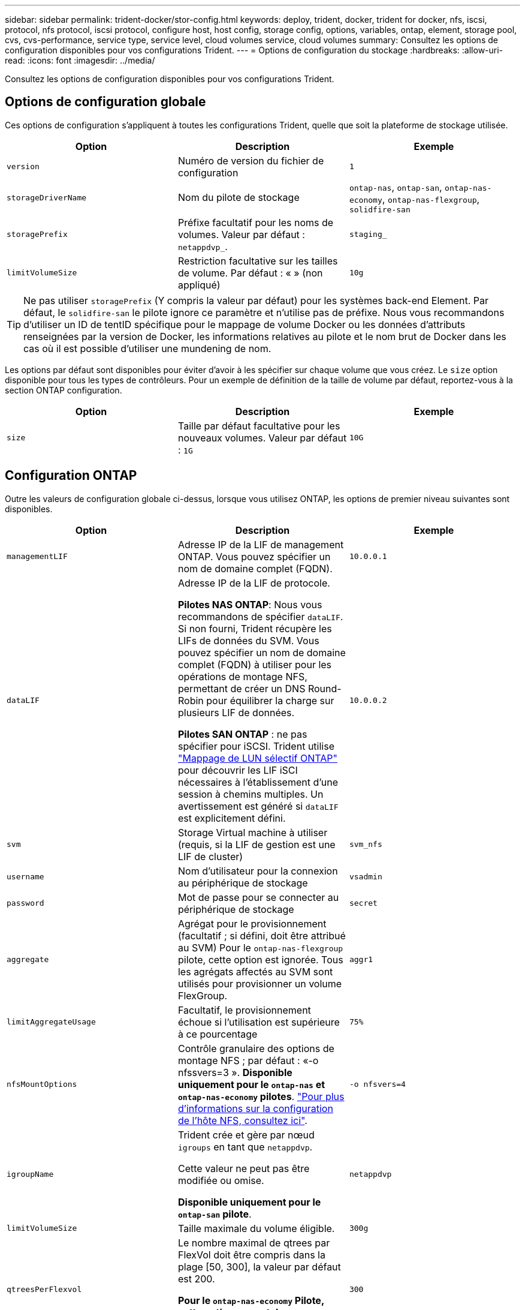 ---
sidebar: sidebar 
permalink: trident-docker/stor-config.html 
keywords: deploy, trident, docker, trident for docker, nfs, iscsi, protocol, nfs protocol, iscsi protocol, configure host, host config, storage config, options, variables, ontap, element, storage pool, cvs, cvs-performance, service type, service level, cloud volumes service, cloud volumes 
summary: Consultez les options de configuration disponibles pour vos configurations Trident. 
---
= Options de configuration du stockage
:hardbreaks:
:allow-uri-read: 
:icons: font
:imagesdir: ../media/


[role="lead"]
Consultez les options de configuration disponibles pour vos configurations Trident.



== Options de configuration globale

Ces options de configuration s'appliquent à toutes les configurations Trident, quelle que soit la plateforme de stockage utilisée.

[cols="3*"]
|===
| Option | Description | Exemple 


| `version`  a| 
Numéro de version du fichier de configuration
 a| 
`1`



| `storageDriverName`  a| 
Nom du pilote de stockage
 a| 
`ontap-nas`, `ontap-san`, `ontap-nas-economy`,
`ontap-nas-flexgroup`, `solidfire-san`



| `storagePrefix`  a| 
Préfixe facultatif pour les noms de volumes. Valeur par défaut : `netappdvp_`.
 a| 
`staging_`



| `limitVolumeSize`  a| 
Restriction facultative sur les tailles de volume. Par défaut : « » (non appliqué)
 a| 
`10g`

|===

TIP: Ne pas utiliser `storagePrefix` (Y compris la valeur par défaut) pour les systèmes back-end Element. Par défaut, le `solidfire-san` le pilote ignore ce paramètre et n'utilise pas de préfixe. Nous vous recommandons d'utiliser un ID de tentID spécifique pour le mappage de volume Docker ou les données d'attributs renseignées par la version de Docker, les informations relatives au pilote et le nom brut de Docker dans les cas où il est possible d'utiliser une mundening de nom.

Les options par défaut sont disponibles pour éviter d'avoir à les spécifier sur chaque volume que vous créez. Le `size` option disponible pour tous les types de contrôleurs. Pour un exemple de définition de la taille de volume par défaut, reportez-vous à la section ONTAP configuration.

[cols="3*"]
|===
| Option | Description | Exemple 


| `size`  a| 
Taille par défaut facultative pour les nouveaux volumes. Valeur par défaut : `1G`
 a| 
`10G`

|===


== Configuration ONTAP

Outre les valeurs de configuration globale ci-dessus, lorsque vous utilisez ONTAP, les options de premier niveau suivantes sont disponibles.

[cols="3*"]
|===
| Option | Description | Exemple 


| `managementLIF`  a| 
Adresse IP de la LIF de management ONTAP. Vous pouvez spécifier un nom de domaine complet (FQDN).
 a| 
`10.0.0.1`



| `dataLIF`  a| 
Adresse IP de la LIF de protocole.

*Pilotes NAS ONTAP*: Nous vous recommandons de spécifier `dataLIF`. Si non fourni, Trident récupère les LIFs de données du SVM. Vous pouvez spécifier un nom de domaine complet (FQDN) à utiliser pour les opérations de montage NFS, permettant de créer un DNS Round-Robin pour équilibrer la charge sur plusieurs LIF de données.

*Pilotes SAN ONTAP* : ne pas spécifier pour iSCSI. Trident utilise link:https://docs.netapp.com/us-en/ontap/san-admin/selective-lun-map-concept.html["Mappage de LUN sélectif ONTAP"^] pour découvrir les LIF iSCI nécessaires à l'établissement d'une session à chemins multiples. Un avertissement est généré si `dataLIF` est explicitement défini.
 a| 
`10.0.0.2`



| `svm`  a| 
Storage Virtual machine à utiliser (requis, si la LIF de gestion est une LIF de cluster)
 a| 
`svm_nfs`



| `username`  a| 
Nom d'utilisateur pour la connexion au périphérique de stockage
 a| 
`vsadmin`



| `password`  a| 
Mot de passe pour se connecter au périphérique de stockage
 a| 
`secret`



| `aggregate`  a| 
Agrégat pour le provisionnement (facultatif ; si défini, doit être attribué au SVM) Pour le `ontap-nas-flexgroup` pilote, cette option est ignorée. Tous les agrégats affectés au SVM sont utilisés pour provisionner un volume FlexGroup.
 a| 
`aggr1`



| `limitAggregateUsage`  a| 
Facultatif, le provisionnement échoue si l'utilisation est supérieure à ce pourcentage
 a| 
`75%`



| `nfsMountOptions`  a| 
Contrôle granulaire des options de montage NFS ; par défaut : «-o nfssvers=3 ». *Disponible uniquement pour le `ontap-nas` et `ontap-nas-economy` pilotes*. https://www.netapp.com/pdf.html?item=/media/10720-tr-4067.pdf["Pour plus d'informations sur la configuration de l'hôte NFS, consultez ici"^].
 a| 
`-o nfsvers=4`



| `igroupName`  a| 
Trident crée et gère par nœud `igroups` en tant que `netappdvp`.

Cette valeur ne peut pas être modifiée ou omise.

*Disponible uniquement pour le `ontap-san` pilote*.
 a| 
`netappdvp`



| `limitVolumeSize`  a| 
Taille maximale du volume éligible.
 a| 
`300g`



| `qtreesPerFlexvol`  a| 
Le nombre maximal de qtrees par FlexVol doit être compris dans la plage [50, 300], la valeur par défaut est 200.

*Pour le `ontap-nas-economy` Pilote, cette option permet de personnaliser le nombre maximal de qtrees par FlexVol*.
 a| 
`300`



 a| 
`sanType`
| *Pris en charge pour le `ontap-san` pilote uniquement.* Utilisez pour sélectionner `iscsi` pour iSCSI, `nvme` pour NVMe/TCP ou `fcp` pour SCSI over Fibre Channel (FC). *'fcp' (SCSI over FC) est une fonctionnalité de présentation technique dans la version Trident 24.10.* | `iscsi` si vide 


| `limitVolumePoolSize` | *Pris en charge pour `ontap-san-economy` les `ontap-san-economy` pilotes et uniquement.* Limite la taille des FlexVol pour les modèles économiques ONTAP ONTAP-nas et ONTAP-SAN.  a| 
`300g`

|===
Les options par défaut sont disponibles pour éviter d'avoir à les spécifier sur chaque volume que vous créez :

[cols="1,3,2"]
|===
| Option | Description | Exemple 


| `spaceReserve`  a| 
Mode de réservation d'espace ; `none` (provisionnement fin) ou `volume` (épais)
 a| 
`none`



| `snapshotPolicy`  a| 
Règle Snapshot à utiliser ; la valeur par défaut est `none`
 a| 
`none`



| `snapshotReserve`  a| 
Pourcentage de réserve de snapshot. La valeur par défaut est « » pour accepter la valeur par défaut de ONTAP
 a| 
`10`



| `splitOnClone`  a| 
Séparer un clone de son parent lors de sa création. Par défaut, la valeur est `false`
 a| 
`false`



| `encryption`  a| 
Active NetApp Volume Encryption (NVE) sur le nouveau volume ; valeur par défaut sur `false`. Pour utiliser cette option, NVE doit être sous licence et activé sur le cluster.

Si NAE est activé sur le back-end, tout volume provisionné dans Trident est activé.

Pour plus d'informations, reportez-vous à la section : link:../trident-reco/security-reco.html["Fonctionnement de Trident avec NVE et NAE"].
 a| 
vrai



| `unixPermissions`  a| 
L'option NAS pour les volumes NFS provisionnés est définie par défaut sur `777`
 a| 
`777`



| `snapshotDir`  a| 
Option NAS pour accéder au `.snapshot` répertoire.
 a| 
« True » pour NFSv4 « false » pour NFSv3



| `exportPolicy`  a| 
L'option NAS pour la export policy NFS à utiliser est définie par défaut sur `default`
 a| 
`default`



| `securityStyle`  a| 
Option NAS pour l'accès au volume NFS provisionné.

Prise en charge de NFS `mixed` et `unix` styles de sécurité. La valeur par défaut est `unix`.
 a| 
`unix`



| `fileSystemType`  a| 
OPTION SAN pour sélectionner le type de système de fichiers, par défaut sur `ext4`
 a| 
`xfs`



| `tieringPolicy`  a| 
Règle de Tiering à utiliser ; la règle par défaut est `none`; `snapshot-only` Pour la configuration SVM-DR antérieure à ONTAP 9.5
 a| 
`none`

|===


=== Options d'évolutivité

Le `ontap-nas` et `ontap-san` Les pilotes créent un ONTAP FlexVol pour chaque volume Docker. ONTAP prend en charge jusqu'à 1000 volumes FlexVol par nœud de cluster avec un cluster maximum de 12,000 volumes FlexVol. Si votre volume Docker répond à cette restriction, le `ontap-nas` Le pilote est la solution NAS préférée du fait des fonctionnalités supplémentaires offertes par les volumes FlexVol, telles que les snapshots et le clonage granulaires avec volume Docker.

Si vous avez besoin de plus de volumes Docker que ne peut pas être pris en charge par les limites FlexVol, choisissez la `ontap-nas-economy` ou le `ontap-san-economy` conducteur.

Le `ontap-nas-economy` Le pilote crée des volumes Docker en tant que qtrees ONTAP dans un pool de volumes FlexVol gérés automatiquement. Les qtrees offrent une évolutivité largement supérieure, jusqu'à 100,000 par nœud de cluster et 2,400,000 par cluster, au détriment de certaines fonctionnalités. Le `ontap-nas-economy` Le pilote ne prend pas en charge le clonage ou les snapshots granulaires volume Docker.


NOTE: Le `ontap-nas-economy` Le pilote n'est pas pris en charge par Docker Swarm, car Swarm n'effectue pas la création de volumes entre plusieurs nœuds.

Le `ontap-san-economy` Le pilote crée des volumes Docker en tant que LUN ONTAP dans un pool partagé de volumes FlexVol gérés automatiquement. De cette façon, chaque FlexVol n'est pas limité à un seul LUN et offre une meilleure évolutivité pour les charges de travail SAN. Selon les baies de stockage, ONTAP prend en charge jusqu'à 16384 LUN par cluster. Comme les volumes sont sous-LUN, ce pilote prend en charge les snapshots et le clonage granulaires par volume Docker.

Choisissez le `ontap-nas-flexgroup` pilote pour augmenter le parallélisme vers un volume unique pouvant atteindre plusieurs pétaoctets avec des milliards de fichiers. Les utilisations idéales de FlexGroups sont l'IA, LE ML, le Big Data et l'analytique, les logiciels, le streaming, les référentiels de fichiers, etc. Lors du provisionnement d'un volume FlexGroup, Trident utilise tous les agrégats affectés à un SVM. La prise en charge d'FlexGroup dans Trident comporte également plusieurs considérations :

* Requiert ONTAP version 9.2 ou supérieure
* À ce jour, FlexGroups prend uniquement en charge NFS v3.
* Recommandé pour activer les identifiants NFSv3 64 bits pour la SVM.
* La taille minimale recommandée du membre/volume FlexGroup est de 100 Gio.
* Le clonage n'est pas pris en charge pour les volumes FlexGroup.


Pour plus d'informations sur les FlexGroups et les charges de travail appropriées pour FlexGroups, reportez-vous au https://www.netapp.com/pdf.html?item=/media/12385-tr4571pdf.pdf["Guide des meilleures pratiques et d'implémentation des volumes NetApp FlexGroup"^] .

Pour bénéficier de fonctionnalités avancées et d'une évolutivité massive dans le même environnement, vous pouvez exécuter plusieurs instances du plug-in de volume Docker, en utilisant une seule instance `ontap-nas` et une autre utilisation `ontap-nas-economy`.



=== Rôle ONTAP personnalisé pour Trident

Vous pouvez créer un rôle de cluster ONTAP avec une Privileges minimale afin de ne pas avoir à utiliser le rôle ONTAP admin pour effectuer des opérations dans Trident. Lorsque vous incluez le nom d'utilisateur dans une configuration Trident backend, Trident utilise le rôle de cluster ONTAP que vous avez créé pour effectuer les opérations.

Pour plus d'informations sur la création de rôles personnalisés Trident, reportez-vous à la sectionlink:https://github.com/NetApp/trident/tree/master/contrib/ontap/trident_role["Générateur de rôle personnalisé Trident"].

[role="tabbed-block"]
====
.Utilisation de l'interface de ligne de commandes ONTAP
--
. Créez un rôle à l'aide de la commande suivante :
+
`security login role create <role_name\> -cmddirname "command" -access all –vserver <svm_name\>`

. Créez un nom d'utilisateur pour l'utilisateur Trident :
+
`security login create -username <user_name\> -application ontapi -authmethod <password\> -role <name_of_role_in_step_1\> –vserver <svm_name\> -comment "user_description"`

. Mapper le rôle à l'utilisateur :
+
`security login modify username <user_name\> –vserver <svm_name\> -role <role_name\> -application ontapi -application console -authmethod <password\>`



--
.À l'aide de System Manager
--
Dans ONTAP System Manager, effectuez les opérations suivantes :

. *Créer un rôle personnalisé* :
+
.. Pour créer un rôle personnalisé au niveau du cluster, sélectionnez *Cluster > Paramètres*.
+
(Ou) pour créer un rôle personnalisé au niveau du SVM, sélectionner *stockage > Storage VM > >> Paramètres > `required SVM` utilisateurs et rôles*.

.. Sélectionnez l'icône de flèche (*->*) en regard de *utilisateurs et rôles*.
.. Sélectionnez *+Ajouter* sous *rôles*.
.. Définissez les règles du rôle et cliquez sur *Enregistrer*.


. *Mapper le rôle à l'utilisateur Trident*: + effectuez les étapes suivantes sur la page *utilisateurs et rôles* :
+
.. Sélectionnez Ajouter l'icône *+* sous *utilisateurs*.
.. Sélectionnez le nom d'utilisateur requis et sélectionnez un rôle dans le menu déroulant pour *role*.
.. Cliquez sur *Enregistrer*.




--
====
Pour plus d'informations, reportez-vous aux pages suivantes :

* link:https://kb.netapp.com/on-prem/ontap/Ontap_OS/OS-KBs/FAQ__Custom_roles_for_administration_of_ONTAP["Rôles personnalisés pour l'administration de ONTAP"^] ou link:https://docs.netapp.com/us-en/ontap/authentication/define-custom-roles-task.html["Définissez des rôles personnalisés"^]
* link:https://docs.netapp.com/us-en/ontap-automation/rest/rbac_roles_users.html#rest-api["Travaillez avec les rôles et les utilisateurs"^]




=== Exemples de fichiers de configuration ONTAP

.Exemple NFS pour le <code>ontap-nas</code> pilote
[%collapsible]
====
[listing]
----
{
    "version": 1,
    "storageDriverName": "ontap-nas",
    "managementLIF": "10.0.0.1",
    "dataLIF": "10.0.0.2",
    "svm": "svm_nfs",
    "username": "vsadmin",
    "password": "password",
    "aggregate": "aggr1",
    "defaults": {
      "size": "10G",
      "spaceReserve": "none",
      "exportPolicy": "default"
    }
}
----
====
.Exemple NFS pour le <code>ontap-nas-flexgroup</code> pilote
[%collapsible]
====
[listing]
----
{
    "version": 1,
    "storageDriverName": "ontap-nas-flexgroup",
    "managementLIF": "10.0.0.1",
    "dataLIF": "10.0.0.2",
    "svm": "svm_nfs",
    "username": "vsadmin",
    "password": "password",
    "defaults": {
      "size": "100G",
      "spaceReserve": "none",
      "exportPolicy": "default"
    }
}
----
====
.Exemple NFS pour le <code>ontap-nas-economy</code> pilote
[%collapsible]
====
[listing]
----
{
    "version": 1,
    "storageDriverName": "ontap-nas-economy",
    "managementLIF": "10.0.0.1",
    "dataLIF": "10.0.0.2",
    "svm": "svm_nfs",
    "username": "vsadmin",
    "password": "password",
    "aggregate": "aggr1"
}
----
====
.Exemple iSCSI pour le <code>ontap-san</code> pilote
[%collapsible]
====
[listing]
----
{
    "version": 1,
    "storageDriverName": "ontap-san",
    "managementLIF": "10.0.0.1",
    "dataLIF": "10.0.0.3",
    "svm": "svm_iscsi",
    "username": "vsadmin",
    "password": "password",
    "aggregate": "aggr1",
    "igroupName": "netappdvp"
}
----
====
.Exemple NFS pour le <code>ontap-san-economy</code> pilote
[%collapsible]
====
[listing]
----
{
    "version": 1,
    "storageDriverName": "ontap-san-economy",
    "managementLIF": "10.0.0.1",
    "dataLIF": "10.0.0.3",
    "svm": "svm_iscsi_eco",
    "username": "vsadmin",
    "password": "password",
    "aggregate": "aggr1",
    "igroupName": "netappdvp"
}
----
====
.Exemple NVMe/TCP pour le <code>ontap-san</code> pilote
[%collapsible]
====
[listing]
----
{
  "version": 1,
  "backendName": "NVMeBackend",
  "storageDriverName": "ontap-san",
  "managementLIF": "10.0.0.1",
  "svm": "svm_nvme",
  "username":"vsadmin",
  "password":"password",
  "sanType": "nvme",
  "useREST": true
}
----
====


== Configuration logicielle Element

Outre les valeurs de configuration globale, lorsque le logiciel Element (NetApp HCI/SolidFire) est utilisé, ces options sont disponibles.

[cols="3*"]
|===
| Option | Description | Exemple 


| `Endpoint`  a| 
\https://<login>:<password>@<mvip>/json-rpc/<element-version>
 a| 
\https://admin:admin@192.168.160.3/json-rpc/8.0



| `SVIP`  a| 
Port et adresse IP iSCSI
 a| 
10.0.0.7:3260



| `TenantName`  a| 
Locataire SolidFireF à utiliser (créé s'il n'est pas trouvé)
 a| 
`docker`



| `InitiatorIFace`  a| 
Spécifiez l'interface lors de la restriction du trafic iSCSI à une interface non-par défaut
 a| 
`default`



| `Types`  a| 
Spécifications de QoS
 a| 
Voir l'exemple ci-dessous



| `LegacyNamePrefix`  a| 
Préfixe des installations Trident mises à niveau. Si vous avez utilisé une version de Trident antérieure à la version 1.3.2 et effectué une mise à niveau avec des volumes existants, vous devez définir cette valeur pour accéder aux anciens volumes mappés avec la méthode nom-volume.
 a| 
`netappdvp-`

|===
Le `solidfire-san` Le pilote ne prend pas en charge Docker Swarm.



=== Exemple de fichier de configuration du logiciel Element

[listing]
----
{
    "version": 1,
    "storageDriverName": "solidfire-san",
    "Endpoint": "https://admin:admin@192.168.160.3/json-rpc/8.0",
    "SVIP": "10.0.0.7:3260",
    "TenantName": "docker",
    "InitiatorIFace": "default",
    "Types": [
        {
            "Type": "Bronze",
            "Qos": {
                "minIOPS": 1000,
                "maxIOPS": 2000,
                "burstIOPS": 4000
            }
        },
        {
            "Type": "Silver",
            "Qos": {
                "minIOPS": 4000,
                "maxIOPS": 6000,
                "burstIOPS": 8000
            }
        },
        {
            "Type": "Gold",
            "Qos": {
                "minIOPS": 6000,
                "maxIOPS": 8000,
                "burstIOPS": 10000
            }
        }
    ]
}
----